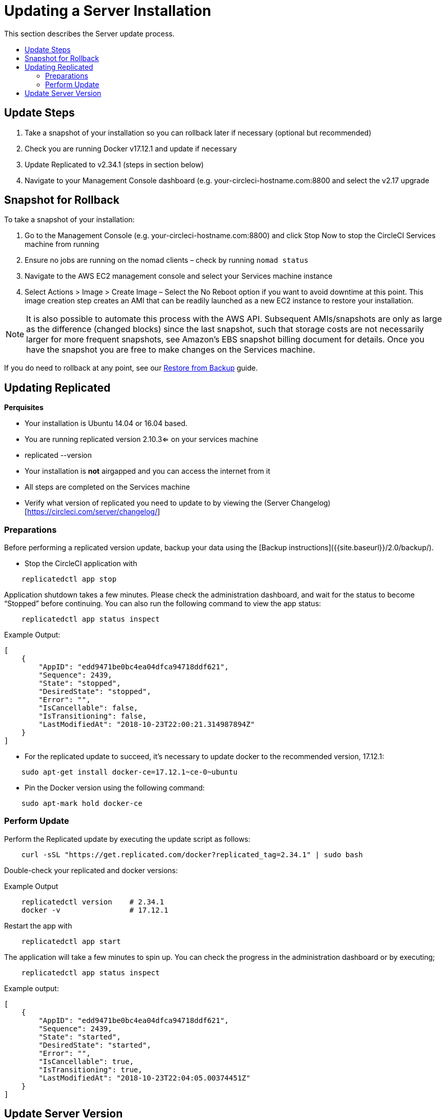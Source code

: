= Updating a Server Installation
:page-layout: classic-docs
:page-liquid:
:icons: font
:toc: macro
:toc-title:

This section describes the Server update process.

toc::[]

== Update Steps

. Take a snapshot of your installation so you can rollback later if necessary (optional but recommended)
. Check you are running Docker v17.12.1 and update if necessary
. Update Replicated to v2.34.1 (steps in section below)
. Navigate to your Management Console dashboard (e.g. your-circleci-hostname.com:8800 and select the v2.17 upgrade

== Snapshot for Rollback

To take a snapshot of your installation:

. Go to the Management Console (e.g. your-circleci-hostname.com:8800) and click Stop Now to stop the CircleCI Services machine from running
. Ensure no jobs are running on the nomad clients – check by running `nomad status`
. Navigate to the AWS EC2 management console and select your Services machine instance
. Select Actions > Image > Create Image – Select the No Reboot option if you want to avoid downtime at this point. This image creation step creates an AMI that can be readily launched as a new EC2 instance to restore your installation.

NOTE: It is also possible to automate this process with the AWS API. Subsequent AMIs/snapshots are only as large as the difference (changed blocks) since the last snapshot, such that storage costs are not necessarily larger for more frequent snapshots, see Amazon's EBS snapshot billing document for details.
Once you have the snapshot you are free to make changes on the Services machine.

If you do need to rollback at any point, see our <<backup#restoring-from-backup,Restore from Backup>> guide.

== Updating Replicated

**Perquisites**

- Your installation is Ubuntu 14.04 or 16.04 based.
- You are running replicated version 2.10.3<= on your services machine
  - replicated --version
- Your installation is **not** airgapped and you can access the internet from it
- All steps are completed on the Services machine
- Verify what version of replicated you need to update to by viewing the (Server Changelog)[https://circleci.com/server/changelog/]

=== Preparations

Before performing a replicated version update, backup your data using the [Backup instructions]({{site.baseurl}}/2.0/backup/).

- Stop the CircleCI application with

```
    replicatedctl app stop
```

Application shutdown takes a few minutes. Please check the administration dashboard, and wait for the status to become “Stopped” before continuing. You can also run the following command to view the app status:

```
    replicatedctl app status inspect
```

Example Output:
```
[
    {
        "AppID": "edd9471be0bc4ea04dfca94718ddf621",
        "Sequence": 2439,
        "State": "stopped",
        "DesiredState": "stopped",
        "Error": "",
        "IsCancellable": false,
        "IsTransitioning": false,
        "LastModifiedAt": "2018-10-23T22:00:21.314987894Z"
    }
]
```

- For the replicated update to succeed, it’s necessary to update docker to the recommended version, 17.12.1:

```
    sudo apt-get install docker-ce=17.12.1~ce-0~ubuntu
```

- Pin the Docker version using the following command:

```
    sudo apt-mark hold docker-ce
```

=== Perform Update

Perform the Replicated update by executing the update script as follows:

```
    curl -sSL "https://get.replicated.com/docker?replicated_tag=2.34.1" | sudo bash
```

Double-check your replicated and docker versions:

Example Output
```
    replicatedctl version    # 2.34.1
    docker -v                # 17.12.1
```

Restart the app with

```
    replicatedctl app start
```

The application will take a few minutes to spin up. You can check the progress in the administration dashboard or by executing;

```
    replicatedctl app status inspect
```

Example output:
```
[
    {
        "AppID": "edd9471be0bc4ea04dfca94718ddf621",
        "Sequence": 2439,
        "State": "started",
        "DesiredState": "started",
        "Error": "",
        "IsCancellable": true,
        "IsTransitioning": true,
        "LastModifiedAt": "2018-10-23T22:04:05.00374451Z"
    }
]
```

== Update Server Version

TBD
